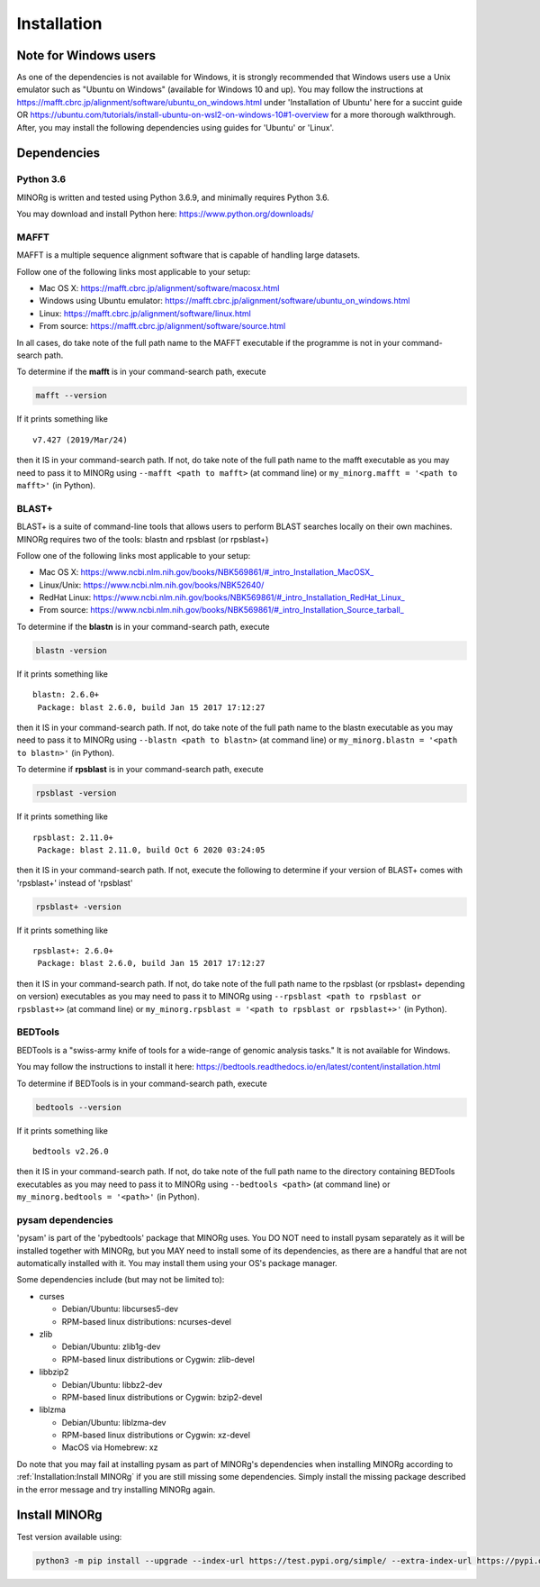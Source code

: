 Installation
============

Note for Windows users
----------------------

As one of the dependencies is not available for Windows, it is strongly recommended that Windows users use a Unix emulator such as "Ubuntu on Windows" (available for Windows 10 and up). You may follow the instructions at https://mafft.cbrc.jp/alignment/software/ubuntu_on_windows.html under 'Installation of Ubuntu' here for a succint guide OR https://ubuntu.com/tutorials/install-ubuntu-on-wsl2-on-windows-10#1-overview for a more thorough walkthrough. After, you may install the following dependencies using guides for 'Ubuntu' or 'Linux'.


Dependencies
------------

Python 3.6
++++++++++

MINORg is written and tested using Python 3.6.9, and minimally requires Python 3.6.

You may download and install Python here: https://www.python.org/downloads/


MAFFT
+++++

MAFFT is a multiple sequence alignment software that is capable of handling large datasets.

Follow one of the following links most applicable to your setup:

* Mac OS X: https://mafft.cbrc.jp/alignment/software/macosx.html
* Windows using Ubuntu emulator: https://mafft.cbrc.jp/alignment/software/ubuntu_on_windows.html
* Linux: https://mafft.cbrc.jp/alignment/software/linux.html
* From source: https://mafft.cbrc.jp/alignment/software/source.html

In all cases, do take note of the full path name to the MAFFT executable if the programme is not in your command-search path.

To determine if the **mafft** is in your command-search path, execute

.. code-block::
   
   mafft --version

If it prints something like ::

  v7.427 (2019/Mar/24)

then it IS in your command-search path. If not, do take note of the full path name to the mafft executable as you may need to pass it to MINORg using ``--mafft <path to mafft>`` (at command line) or ``my_minorg.mafft = '<path to mafft>'`` (in Python).

BLAST+
++++++

BLAST+ is a suite of command-line tools that allows users to perform BLAST searches locally on their own machines. MINORg requires two of the tools: blastn and rpsblast (or rpsblast+)

Follow one of the following links most applicable to your setup:

* Mac OS X: https://www.ncbi.nlm.nih.gov/books/NBK569861/#_intro_Installation_MacOSX_
* Linux/Unix: https://www.ncbi.nlm.nih.gov/books/NBK52640/
* RedHat Linux: https://www.ncbi.nlm.nih.gov/books/NBK569861/#_intro_Installation_RedHat_Linux_
* From source: https://www.ncbi.nlm.nih.gov/books/NBK569861/#_intro_Installation_Source_tarball_


To determine if the **blastn** is in your command-search path, execute

.. code-block::
   
   blastn -version

If it prints something like ::

  blastn: 2.6.0+
   Package: blast 2.6.0, build Jan 15 2017 17:12:27

then it IS in your command-search path. If not, do take note of the full path name to the blastn executable as you may need to pass it to MINORg using ``--blastn <path to blastn>`` (at command line) or ``my_minorg.blastn = '<path to blastn>'`` (in Python).


To determine if **rpsblast** is in your command-search path, execute

.. code-block::
   
   rpsblast -version

If it prints something like ::

  rpsblast: 2.11.0+
   Package: blast 2.11.0, build Oct 6 2020 03:24:05

then it IS in your command-search path. If not, execute the following to determine if your version of BLAST+ comes with 'rpsblast+' instead of 'rpsblast'

.. code-block::
   
   rpsblast+ -version

If it prints something like ::

  rpsblast+: 2.6.0+
   Package: blast 2.6.0, build Jan 15 2017 17:12:27

then it IS in your command-search path. If not, do take note of the full path name to the rpsblast (or rpsblast+ depending on version) executables as you may need to pass it to MINORg using ``--rpsblast <path to rpsblast or rpsblast+>`` (at command line) or ``my_minorg.rpsblast = '<path to rpsblast or rpsblast+>'`` (in Python).



BEDTools
++++++++

BEDTools is a "swiss-army knife of tools for a wide-range of genomic analysis tasks." It is not available for Windows.

You may follow the instructions to install it here: https://bedtools.readthedocs.io/en/latest/content/installation.html

To determine if BEDTools is in your command-search path, execute

.. code-block::
   
   bedtools --version

If it prints something like ::

  bedtools v2.26.0

then it IS in your command-search path. If not, do take note of the full path name to the directory containing BEDTools executables as you may need to pass it to MINORg using ``--bedtools <path>`` (at command line) or ``my_minorg.bedtools = '<path>'`` (in Python).


pysam dependencies
++++++++++++++++++

'pysam' is part of the 'pybedtools' package that MINORg uses. You DO NOT need to install pysam separately as it will be installed together with MINORg, but you MAY need to install some of its dependencies, as there are a handful that are not automatically installed with it. You may install them using your OS's package manager.

Some dependencies include (but may not be limited to):

* curses
  
  * Debian/Ubuntu: libcurses5-dev
  * RPM-based linux distributions: ncurses-devel
    
* zlib
  
  * Debian/Ubuntu: zlib1g-dev
  * RPM-based linux distributions or Cygwin: zlib-devel
    
* libbzip2
  
  * Debian/Ubuntu: libbz2-dev
  * RPM-based linux distributions or Cygwin: bzip2-devel
    
* liblzma
  
  * Debian/Ubuntu: liblzma-dev
  * RPM-based linux distributions or Cygwin: xz-devel
  * MacOS via Homebrew: xz

Do note that you may fail at installing pysam as part of MINORg's dependencies when installing MINORg according to :ref:`Installation:Install MINORg` if you are still missing some dependencies. Simply install the missing package described in the error message and try installing MINORg again.


Install MINORg
--------------

Test version available using:

.. code-block::

   python3 -m pip install --upgrade --index-url https://test.pypi.org/simple/ --extra-index-url https://pypi.org/simple/ MINORg-rlrq

